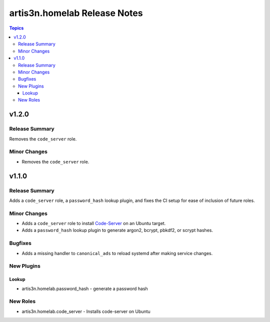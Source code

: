 =============================
artis3n.homelab Release Notes
=============================

.. contents:: Topics


v1.2.0
======

Release Summary
---------------

Removes the ``code_server`` role.

Minor Changes
-------------

- Removes the ``code_server`` role.

v1.1.0
======

Release Summary
---------------

Adds a ``code_server`` role, a ``password_hash`` lookup plugin, and fixes the CI setup for ease of inclusion of future roles. 

Minor Changes
-------------

- Adds a ``code_server`` role to install `Code-Server <https://github.com/coder/code-server>`_ on an Ubuntu target.
- Adds a ``password_hash`` lookup plugin to generate argon2, bcrypt, pbkdf2, or scrypt hashes.

Bugfixes
--------

- Adds a missing handler to ``canonical_ads`` to reload systemd after making service changes.

New Plugins
-----------

Lookup
~~~~~~

- artis3n.homelab.password_hash - generate a password hash

New Roles
---------

- artis3n.homelab.code_server - Installs code-server on Ubuntu
